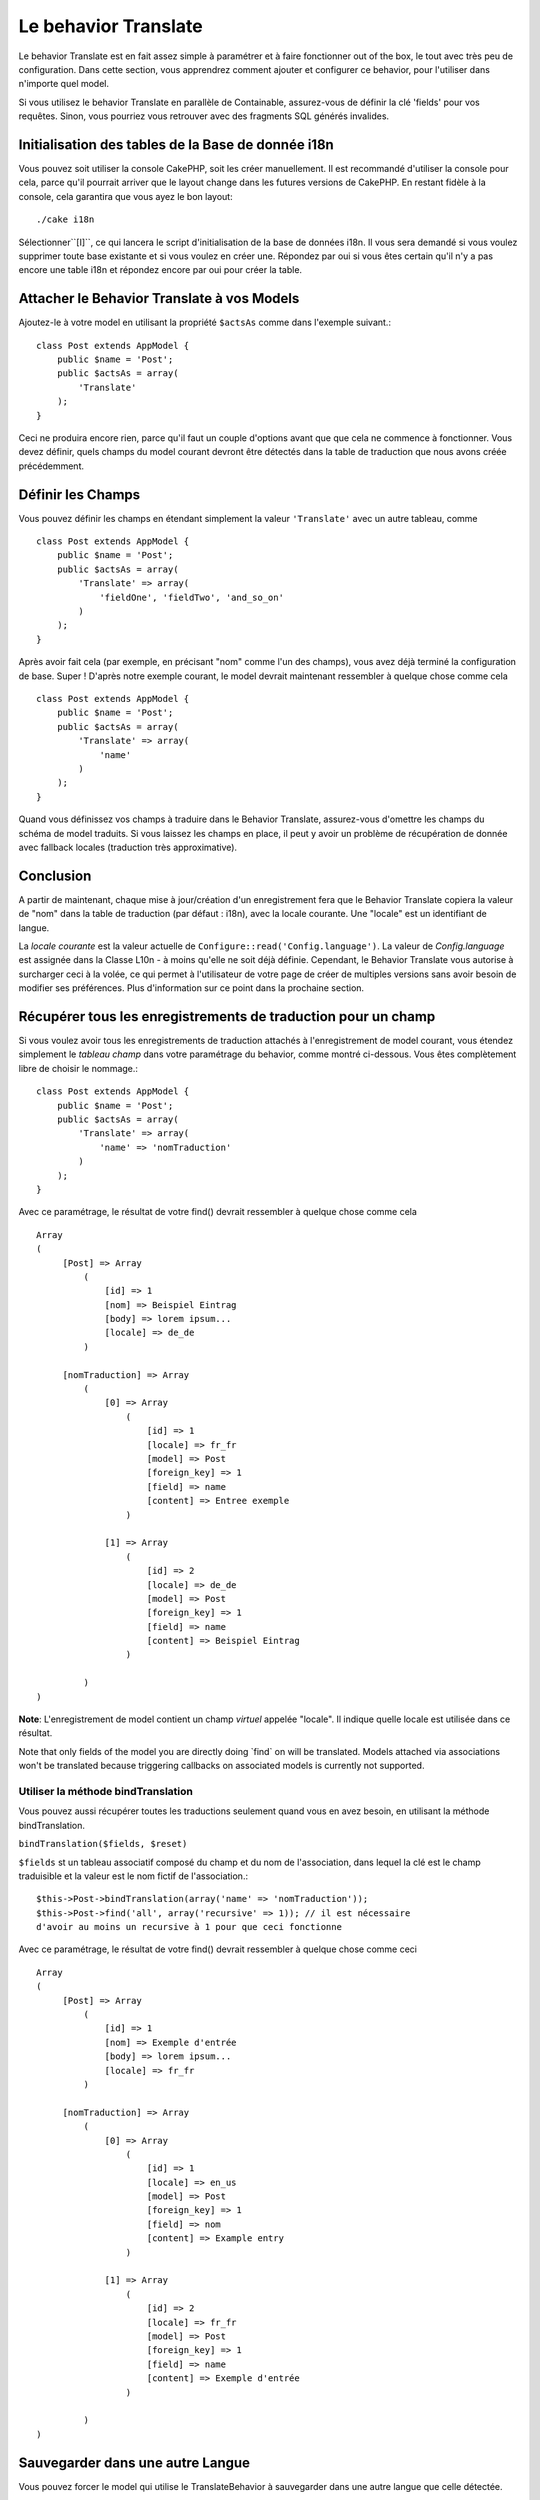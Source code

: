 Le behavior Translate
#####################

.. php:class:: TranslateBehavior()

Le behavior Translate est en fait assez simple à paramétrer et à faire 
fonctionner out of the box, le tout avec très peu de configuration. 
Dans cette section, vous apprendrez comment ajouter et configurer ce behavior, 
pour l'utiliser dans n'importe quel model.

Si vous utilisez le behavior Translate en parallèle de Containable, 
assurez-vous de définir la clé 'fields' pour vos requêtes. Sinon, vous 
pourriez vous retrouver avec des fragments SQL générés invalides.

Initialisation des tables  de la Base de donnée i18n
====================================================

Vous pouvez soit utiliser la console CakePHP, soit les créer manuellement. 
Il est recommandé d'utiliser la console pour cela, parce qu'il pourrait 
arriver que le layout change dans les futures versions de CakePHP. En 
restant fidèle à la console, cela garantira que vous ayez le bon layout::

    ./cake i18n

Sélectionner``[I]``, ce qui lancera le script d'initialisation de la base 
de données i18n. Il vous sera demandé si vous voulez supprimer toute base 
existante et si vous voulez en créer une. Répondez par oui si vous êtes 
certain qu'il n'y a pas encore une table i18n et répondez encore par oui 
pour créer la table.

Attacher le Behavior Translate à vos Models
============================================

Ajoutez-le à votre model en utilisant la propriété ``$actsAs`` comme dans 
l'exemple suivant.::

    class Post extends AppModel {
        public $name = 'Post';
        public $actsAs = array(
            'Translate'
        );
    }

Ceci ne produira encore rien, parce qu'il faut un couple d'options avant 
que que cela ne commence à fonctionner. Vous devez définir, quels champs 
du model courant devront être détectés dans la table de traduction que nous 
avons créée précédemment.

Définir les Champs
==================

Vous pouvez définir les champs en étendant simplement la valeur ``'Translate'`` 
avec un autre tableau, comme ::

    class Post extends AppModel {
        public $name = 'Post';
        public $actsAs = array(
            'Translate' => array(
                'fieldOne', 'fieldTwo', 'and_so_on'
            )
        );
    }

Après avoir fait cela (par exemple, en précisant "nom" comme l'un des champs), 
vous avez déjà terminé la configuration de base. Super ! D'après notre exemple 
courant, le model devrait maintenant ressembler à quelque chose comme cela ::

    class Post extends AppModel {
        public $name = 'Post';
        public $actsAs = array(
            'Translate' => array(
                'name'
            )
        );
    }

Quand vous définissez vos champs à traduire dans le Behavior Translate, 
assurez-vous d'omettre les champs du schéma de model traduits.
Si vous laissez les champs en place, il peut y avoir un problème de 
récupération de donnée avec fallback locales (traduction très approximative).

Conclusion
==========

A partir de maintenant, chaque mise à jour/création d'un enregistrement fera 
que le Behavior Translate copiera la valeur de "nom" dans la table de 
traduction (par défaut : i18n), avec la locale courante. Une "locale" est un 
identifiant de langue.

La *locale courante* est la valeur actuelle de 
``Configure::read('Config.language')``. La valeur de *Config.language* est 
assignée dans la Classe L10n - à moins qu'elle ne soit déjà définie. Cependant, 
le Behavior Translate vous autorise à surcharger ceci à la volée, ce qui 
permet à l'utilisateur de votre page de créer de multiples versions sans avoir 
besoin de modifier ses préférences. Plus d'information sur ce point dans la 
prochaine section.

Récupérer tous les enregistrements de traduction pour un champ
==============================================================

Si vous voulez avoir tous les enregistrements de traduction attachés à 
l'enregistrement de model courant, vous étendez simplement le *tableau champ* 
dans votre paramétrage du behavior, comme montré ci-dessous. Vous êtes 
complètement libre de choisir le nommage.::

    class Post extends AppModel {
        public $name = 'Post';
        public $actsAs = array(
            'Translate' => array(
                'name' => 'nomTraduction'
            )
        );
    }

Avec ce paramétrage, le résultat de votre find() devrait ressembler à quelque 
chose comme cela ::

    Array
    (
         [Post] => Array
             (
                 [id] => 1
                 [nom] => Beispiel Eintrag 
                 [body] => lorem ipsum...
                 [locale] => de_de
             )
    
         [nomTraduction] => Array
             (
                 [0] => Array
                     (
                         [id] => 1
                         [locale] => fr_fr
                         [model] => Post
                         [foreign_key] => 1
                         [field] => name
                         [content] => Entree exemple
                     )
    
                 [1] => Array
                     (
                         [id] => 2
                         [locale] => de_de
                         [model] => Post
                         [foreign_key] => 1
                         [field] => name
                         [content] => Beispiel Eintrag
                     )
    
             )
    )

**Note**: L'enregistrement de model contient un champ *virtuel* appelée 
"locale". Il indique quelle locale est utilisée dans ce résultat.

Note that only fields of the model you are directly doing \`find\`
on will be translated. Models attached via associations won't be
translated because triggering callbacks on associated models is
currently not supported.

Utiliser la méthode bindTranslation
~~~~~~~~~~~~~~~~~~~~~~~~~~~~~~~~~~~

Vous pouvez aussi récupérer toutes les traductions seulement quand vous en 
avez besoin, en utilisant la méthode bindTranslation.

``bindTranslation($fields, $reset)``

``$fields`` st un tableau associatif composé du champ et du nom de 
l'association, dans lequel la clé est le champ traduisible et la valeur 
est le nom fictif de l'association.::

    $this->Post->bindTranslation(array('name' => 'nomTraduction'));
    $this->Post->find('all', array('recursive' => 1)); // il est nécessaire 
    d'avoir au moins un recursive à 1 pour que ceci fonctionne

Avec ce paramétrage, le résultat de votre find() devrait ressembler à quelque 
chose comme ceci ::
   
    Array
    (
         [Post] => Array
             (
                 [id] => 1
                 [nom] => Exemple d'entrée
                 [body] => lorem ipsum...
                 [locale] => fr_fr
             )

         [nomTraduction] => Array
             (
                 [0] => Array
                     (
                         [id] => 1
                         [locale] => en_us
                         [model] => Post
                         [foreign_key] => 1
                         [field] => nom
                         [content] => Example entry
                     )

                 [1] => Array
                     (
                         [id] => 2
                         [locale] => fr_fr
                         [model] => Post
                         [foreign_key] => 1
                         [field] => name
                         [content] => Exemple d'entrée
                     )

             )
    )

Sauvegarder dans une autre Langue
=================================

Vous pouvez forcer le model qui utilise le TranslateBehavior à sauvegarder 
dans une autre langue que celle détectée.

Pour dire à un model dans quelle langue le contenu devra être sauvé, changez 
simplement la valeur de la propriété $locale du model, avant que vous ne 
sauvegardiez les données dans la base. Vous pouvez faire çà dans votre 
controller ou vous pouvez le définir directement dans le model.

**Example A:** Dans votre controller::
    
    class PostsController extends AppController {
        public $name = 'Posts';

        public function add() {
            if (!empty($this->request->data)) {
                $this->Post->locale = 'de_de'; // nous allons sauvegarder la version allemande
                $this->Post->create();
                if ($this->Post->save($this->request->data)) {
                    $this->redirect(array('action' => 'index'));
                }
            }
        }
    }

**Exemple B:** Dans votre model::

    class Post extends AppModel {
        public $name = 'Post';
        public $actsAs = array(
            'Translate' => array(
                'nom'
            )
        );

        // Option 1) definir la propriété directement tout simplement
        public $locale = 'fr_fr';

        // Option 2) créer une méthode simple 
        public function setLanguage($locale) {
            $this->locale = $locale;
        }
    }

Traduction de Tables Multiples
==============================

Si vous attendez beaucoup d'entrée, vous vous demandez certainement
comment gérer tout cela dans une base de donnée qui grossit rapidement.

Il y a deux propriétés introduite dans le Behavior Translate
qui permettent de spécifier quel model doit être relié au model
qui contient les traductions.

Les voici **$translateModel** et **$translateTable**.

Disons que nous voulons sauver nos traductions pour tous les posts dans la
table "post-Files _i18ns" au lieu de la valeur par défaut "i18n" de la table.
Pour faire cela vous avez besoin de paramétrer votre model comme cela ::

    class Post extends AppModel {
        public $name = 'Post';
        public $actsAs = array(
            'Translate' => array(
                'name'
            )
        );
        
        // Utilise un model différent (ainsi qu'une table)
        public $translateModel = 'PostI18n';
    }

**Important** vous devez mettre au pluriel la table.C'est maintenant
un model habituel et il peut être traité en tant que tel avec les conventions 
qui en découlent.

Le schéma de la table elle-même doit être identique à celui généré par la 
console CakePHP. Pour vous assurer qu'il s'intègre vous pourriez initialiser 
une table i18n vide au travers de la console et renommer la table après coup.

Créer le Model de Traduction
~~~~~~~~~~~~~~~~~~~~~~~~~~~~~

Pour que cela fonctionne vous devez créer le fichier de l'actuel
model dans le dossier des models. La raison est qu'il n'y a pas de propriété 
pour définir le displayField directement dans le model utilisant ce behavior.

Assurez vous de changer le ``$displayField`` en ``'field'``.::

    class PostI18n extends AppModel { 
        public $displayField = 'field'; // important
    }
    // nom du fichier: post_i18n.php

C'est tout ce qu'il faut. Vous pouvez aussi ajouter toutes les propriétés 
des models comme $useTable. Mais pour une meilleure cohérence nous 
pouvons faire cela dans le model qui utilise ce model de traduction. 
C'est là que l'option ``$translateTable`` entre en jeu. 

Modification d'une Table
~~~~~~~~~~~~~~~~~~~~~~~~

Si vous voulez changer le nom de la table, il vous suffit simplement 
de définir $translateTable dans votre model, comme ceci ::

    class Post extends AppModel {
        public $name = 'Post';
        public $actsAs = array(
            'Translate' => array(
                'name'
            )
        );
        
        // Utiliser un model différent
        public $translateModel = 'PostI18n';
        
        // Utiliser une table différente pour translateModel
        public $translateTable = 'post_translations';
    }

A noter que **vous ne pouvez pas utiliser $translateTable seule**. 
Si vous n'avez pas l'intention d'utiliser un Model de traduction 
``$translateModel`` personnalisé, alors laissez cette propriété inchangée. 
La raison est qu'elle casserait votre configuration et vous afficherait un 
message "Missing Table" pour le model I18n par défaut, lequel est créé à 
l'exécution.


.. meta::
    :title lang=fr: Translate
    :keywords lang=fr: invalid sql,correct layout,translation table,layout changes,database tables,array,queries,cakephp,models,translate,public name
